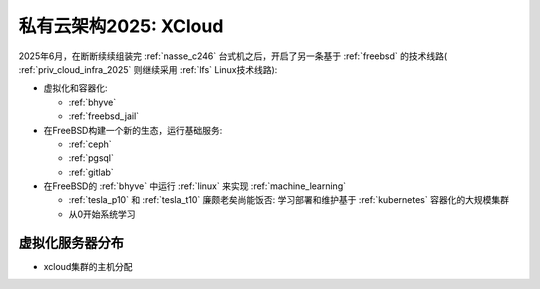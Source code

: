 .. _priv_cloud_infra_2025_xcloud:

===============================
私有云架构2025: XCloud
===============================

2025年6月，在断断续续组装完 :ref:`nasse_c246` 台式机之后，开启了另一条基于 :ref:`freebsd` 的技术线路( :ref:`priv_cloud_infra_2025` 则继续采用 :ref:`lfs` Linux技术线路):

- 虚拟化和容器化:

  - :ref:`bhyve`
  - :ref:`freebsd_jail`

- 在FreeBSD构建一个新的生态，运行基础服务:

  - :ref:`ceph`
  - :ref:`pgsql`
  - :ref:`gitlab`

- 在FreeBSD的 :ref:`bhyve` 中运行 :ref:`linux` 来实现 :ref:`machine_learning`

  - :ref:`tesla_p10` 和 :ref:`tesla_t10` 廉颇老矣尚能饭否: 学习部署和维护基于 :ref:`kubernetes` 容器化的大规模集群
  - 从0开始系统学习

虚拟化服务器分布
=================

- xcloud集群的主机分配

.. csv-table:: xcloud服务器部署多层虚拟化虚拟机分配
   :file: priv_cloud_infra_2025_xcloud/hosts.csv
   :widths: 30, 30, 40
   :header-rows: 1
